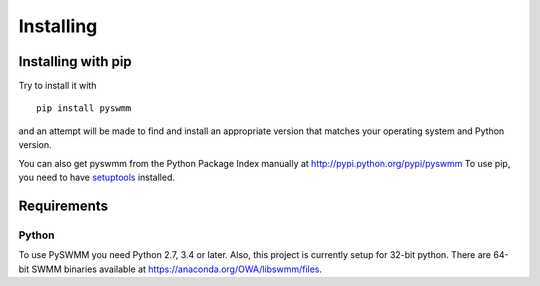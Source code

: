 **********
Installing
**********

Installing with pip
===================
Try to install it with

::

   pip install pyswmm

and an attempt will be made to find and install an appropriate version
that matches your operating system and Python version.

You can also get pyswmm from the Python Package Index manually
at http://pypi.python.org/pypi/pyswmm
To use pip, you need to have `setuptools <https://pypi.python.org/pypi/setuptools>`_ installed.

.. Installing with conda
.. =====================

.. If you are using Ananconda/Miniconda distribution of Python then you can
.. update/install PySWMM to the latest version with

.. ::

..    conda install pyswmm

.. or to update an existing installation

.. ::

..     conda update pyswmm

	
Requirements
============

Python
------

To use PySWMM you need Python 2.7, 3.4 or later. Also, this project is currently setup for 32-bit python. There are 64-bit SWMM binaries available at https://anaconda.org/OWA/libswmm/files. 
